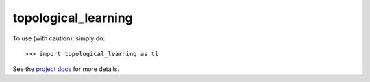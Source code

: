 topological_learning
--------

To use (with caution), simply do::

    >>> import topological_learning as tl

See the `project docs <https://pages.l2f.ch/topological-learning/>`_ for more details.
